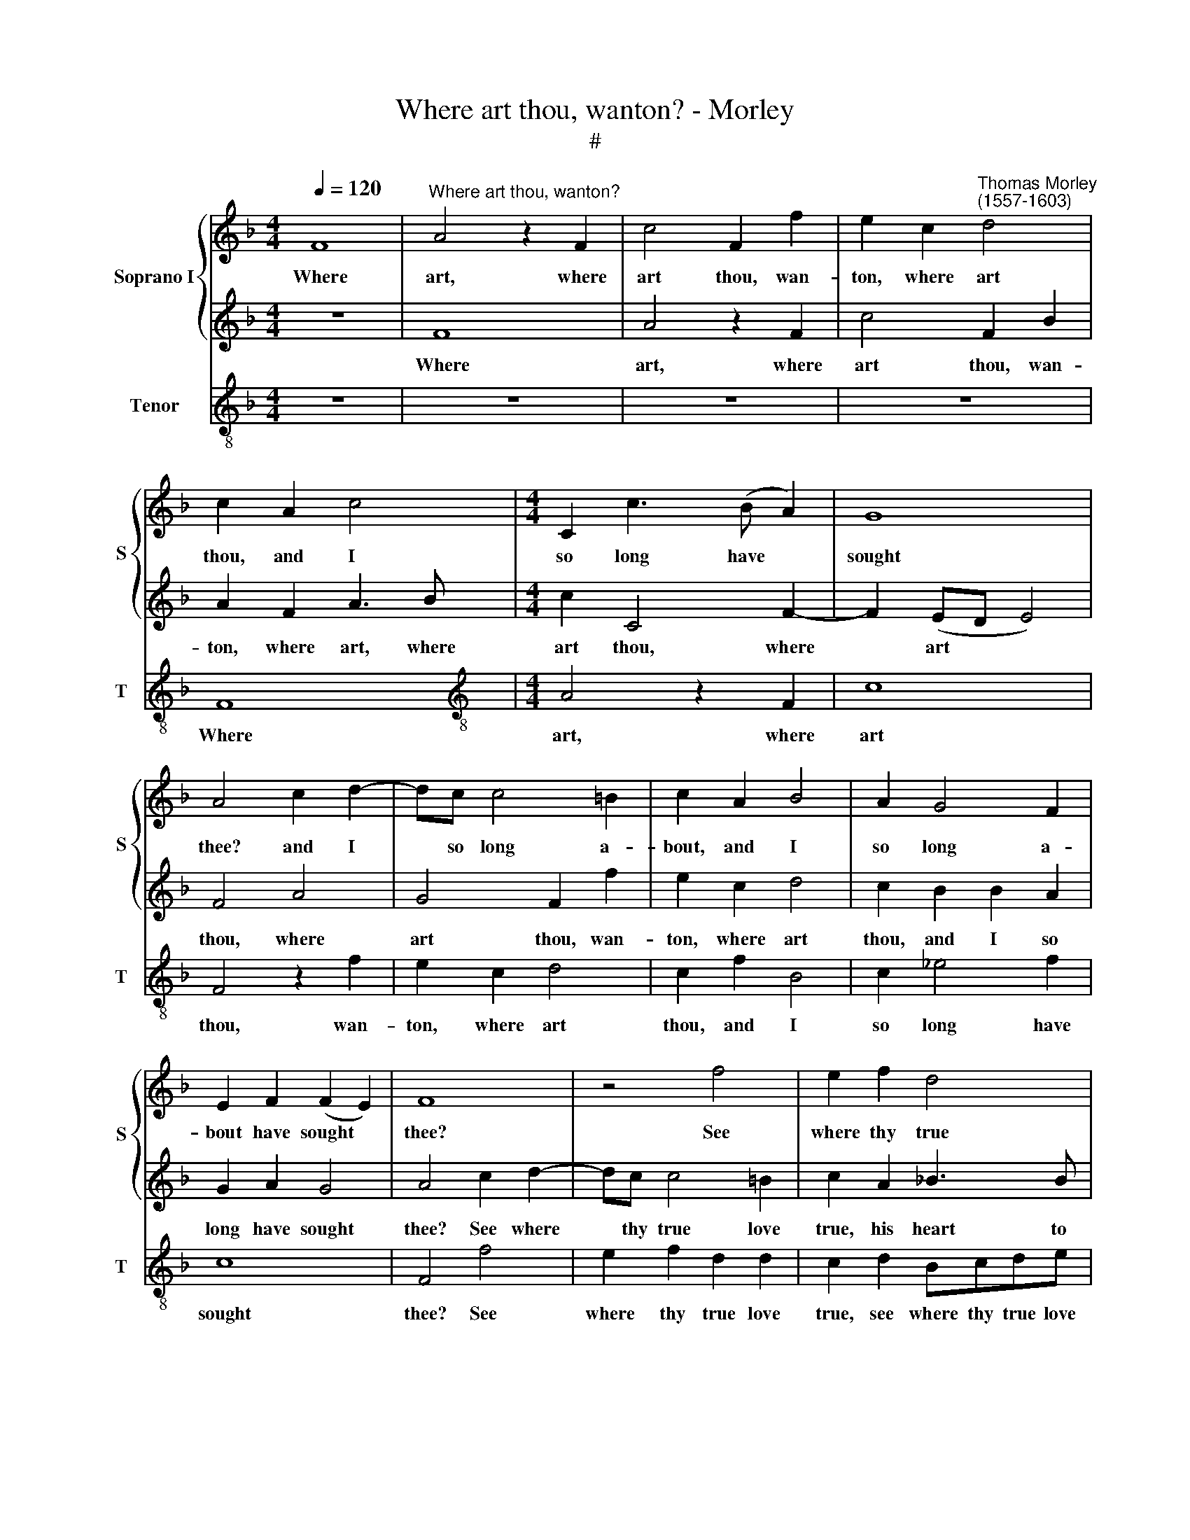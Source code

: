X:1
T:Where art thou, wanton? - Morley
T:#
%%score { 1 | 2 } 3
L:1/8
Q:1/4=120
M:4/4
K:F
V:1 treble nm="Soprano I" snm="S"
V:2 treble 
V:3 treble-8 nm="Tenor" snm="T"
V:1
 F8 |"^Where art thou, wanton?" A4 z2 F2 | c4 F2 f2 | e2 c2"^Thomas Morley\n(1557-1603)" d4 | %4
w: Where|art, where|art thou, wan-|ton, where art|
 c2 A2 c4 |[M:4/4] C2 c3 (B A2) | G8 | A4 c2 d2- | dc c4 =B2 | c2 A2 B4 | A2 G4 F2 | %11
w: thou, and I|so long have *|sought|thee? and I|* so long a-|bout, and I|so long a-|
 E2 F2 (F2 E2) | F8 | z4 f4 | e2 f2 d4 | c2 d3 c c2- | c2 =B2 c4 | z2 _B2 A2 B2 | G2 c2 c2 =B2 | %19
w: bout have sought *|thee?|See|where thy true|love, where thy true|* love true,|see where thy|true love true his|
 c4 _B4 | A4 (G4- | G2 F2) (F4- | F4 E4) | F4 z2 F2 | c4 B4 | A4 G4 | A4 z2 c2 | f4 e4 | d4 c4 | %29
w: heart to|keep hath|* * brought||thee. Then|why, nay|why dost|thou, why|dost thou|hide thee?|
 z2 c4 =B2 | c2 G2 _B4 | A2 G3 F F2- | F2 (ED) E4 | F2 f2 e2 d2- | dc (c4 =B2) | c8 | c2 B2 A2 G2 | %37
w: why, O,|dost thou hide|thee sweet why dost|* thou * hide|thee? O why dost|* thou hide *|thee?|Still I fol- low|
 F4 f2 e2 | d2 c2 =B2 c2 | d4 g2 f2 | e2 d2 c4 | c2 B2 A2 G2 | F4 f2 e2 | d2 c2 =B2 e2 | %44
w: thee, still I|fol- low, fol- low|thee, but thou|fli- est me;|still I fol- low|thee, but thou|fli- est me, thou|
 d2 c2 =B2 e2 | d2 c4 =B2 | c8 | G2 A2 B4- | B2 A2 F2 G2 | A4 G4 | F2 EF G2 F2 | E2 F2 (F2 E2) | %52
w: fli- est me; O|why fliest thou|me?|Say un- kind|* and do no|more, un-|kind do no more, no|more de- ride *|
 F8 | z4 F4 | A4 z2 F2 | c4 F2 B2 | A2 F2 A3 B | c2 C4 F2- | F2 (ED E4) | F4 A4 | G4 F2 f2 | %61
w: me.|Where|art? where|art thou, wan-|ton where art, where|art thou, where|* art * *|thou? where|art thou, wan-|
 e2 c2 d4 | c2 B2 B2 A2 | G2 A2 G4 | A4 c2 d2- | dc c4 =B2 | c2 A2 B3 B | A2 A2 G4 | F2 f2 e2 f2 | %69
w: ton where art|thou, and I so|long have sought|thee? See where|* thy true love|true his heart to|keep hath brought|thee, see where thy|
 d4 c2 d2- | d2 e2 f4 | e4 d4 | c4 B2 A2 | G4 c4 |[Q:1/4=116] B8- |[Q:1/4=112] B4[Q:1/4=109] A4 | %76
w: true love true|* his heart|to keep,|his heart to|keep, to|keep|* hath|
[Q:1/4=104] G8 |[Q:1/4=102] A8 |] %78
w: brought|thee.|
V:2
 z8 | F8 | A4 z2 F2 | c4 F2 B2 | A2 F2 A3 B |[M:4/4] c2 C4 F2- | F2 (ED E4) | F4 A4 | G4 F2 f2 | %9
w: |Where|art, where|art thou, wan-|ton, where art, where|art thou, where|* art * *|thou, where|art thou, wan-|
 e2 c2 d4 | c2 B2 B2 A2 | G2 A2 G4 | A4 c2 d2- | dc c4 =B2 | c2 A2 _B3 B | A2 A2 G4 | F2 f2 e2 f2 | %17
w: ton, where art|thou, and I so|long have sought|thee? See where|* thy true love|true, his heart to|keep hath brought|thee, see where thy|
 d4 c2 d2- | d2 e2 f4 | e4 d4 | c4 B4- | B2 A2 A2 (GF) | G8 | A2 c2 f4 | e4 d4 | c2 f4 e2 | %26
w: true love true|* his heart|to keep,|his heart|* to keep hath *|brought|thee. Nay, why|then, why,|O why a-|
 f2 d4 c2- | c2 =B2 c2 G2 | _B4 A4 | G2 c2 f4 | e4 d4 | c2 _e2 d2 c2 | B8 | A4 G2 F2- | F2 E2 D4 | %35
w: las, O why|* then dost thou|hide thee?|nay, why then,|why then,|O why dost thou|hide|thee? why dost|* thou hide|
 E8 | z4 c2 B2 | A2 G2 F4 | f2 e2 d2 c2 | =B2 c2 d4 | g2 f2 e2 d2 | c4 c2 B2 | A2 G2 F4 | %43
w: thee?|Still I|fol- low thee,|still I fol- low,|fol- low thee,|but thou fli- est|me; still I|fol- low thee,|
 f2 e2 d2 c2 | =B2 e2 d2 c2 | =B2 e2 d4 | e4 c2 d2 | _e4 d4- | d2 c2 A2 B2 | c6 B2 | A2 GA B2 A2 | %51
w: but thou fli- est|me, thou fli- est|me, thou fliest|me. Say un-|kind, say|* and do no|more de-|ride, do no more de-|
 G2 A2 G4 | A4 F4 | A4 z2 F2 | c4 F2 f2 | e2 c2 d4 | c2 A2 c4 | C2 c3 (B A2) | G8 | A4 c2 d2- | %60
w: ride, de- ride|me. Where|art? where|art, thou, wan-|ton where art|thou, and I|so long have *|sought|thee, and I|
 dc c4 =B2 | c2 A2 B4 | A2 G4 F2 | E2 F2 (F2 E2) | F8 | z4 f4 | e2 f2 d4 | c2 d3 c c2- | %68
w: * so long a-|bout, and I|so long a-|bout have sought *|thee?|See|where thy true|love where thy true|
 c2 =B2 c4 | z2 B2 A2 B2 | G2 c2 c2 =B2 | c4 _B4 | A4 (G2 F2) | E4 A4- | A4 G4- | G2 F2 (F4- | %76
w: * love true,|see where thy|true love true his|heart to|keep, to *|keep, to|* keep|* hath brought|
 F4 E4) | F8 |] %78
w: |thee.|
V:3
 z8 | z8 | z8 | z8 | F8 |[M:4/4][K:treble-8] A4 z2 F2 | c8 | F4 z2 f2 | e2 c2 d4 | c2 f2 B4 | %10
w: ||||Where|art, where|art|thou, wan-|ton, where art|thou, and I|
 c2 _e4 f2 | c8 | F4 f4 | e2 f2 d2 d2 | c2 d2 Bcde | f4 e4 | d2 d2 c2 A2 | B4 F2 B2- | B2 c2 d4 | %19
w: so long have|sought|thee? See|where thy true love|true, see where thy true love|true his|heart to keep, his|heart to keep|* hath brought|
 c4 G4 | A4 B4 | c4 d4 | c8 | F8 | z8 | z4 z2 c2 | f4 e4 | d4 c4 | Bcde f2 F2 | c2 _e2 d4 | %30
w: thee, his|heart to|keep hath|brought|thee.||Why|then, why|dost thou,|why dost thou then hide, why|dost thou hide|
 c4 z2 G2 | c2 c2 B2 A2 | G8 | FGAB c2 d2 | =B2 c2 G4 | c4 c2 B2 | A2 G2 F4 | f2 e2 d2 c2 | %38
w: thee? why|hid- est thou then|thee?|why then dost thou hide thee?|dost thou hide|thee? Still I|fol- low thee,|still I fol- low,|
 =B2 c2 G4 | g2 f2 e2 d2 | c4 c2 _B2 | A2 G2 F4 | f2 e2 d2 c2 | =B2 c2 G2 c2 | G8- | G4 G4 | c8 | %47
w: fol- low thee,|but thou fli- est|me; still I|fol- low thee,|still I fol- low|thee, but still thou|fli\-|* est|me.|
 z4 G2 A2 | B2 c2 d4 | c8 | d4 B4 | c8 | F8- | F8 | z8 | z8 | F8 | A4 z2 F2 | c8 | F4 z2 f2 | %60
w: Say un-|kind and do|not|thus de-|ride|me.||||Where|art, where|art|thou, wan-|
 e2 c2 d4 | c2 f2 B4 | c2 _e4 f2 | c8 | F4 f4 | e2 f2 d2 d2 | c2 d2 Bcde | f4 e4 | d2 d2 c2 A2 | %69
w: ton where art|thou, and I|so long have|sought|thee? See|where thy true love|true, see where thy true love|true, his|heart to keep, his|
 B4 F2 B2- | B2 c2 d4 | c4 G4 | A4 B4 | c4 A4 | B4 B4 | c8- | c8 | F8 |] %78
w: heart to keep|* hath brought|thee, his|heart to|keep, to|keep hath|brought||thee.|

